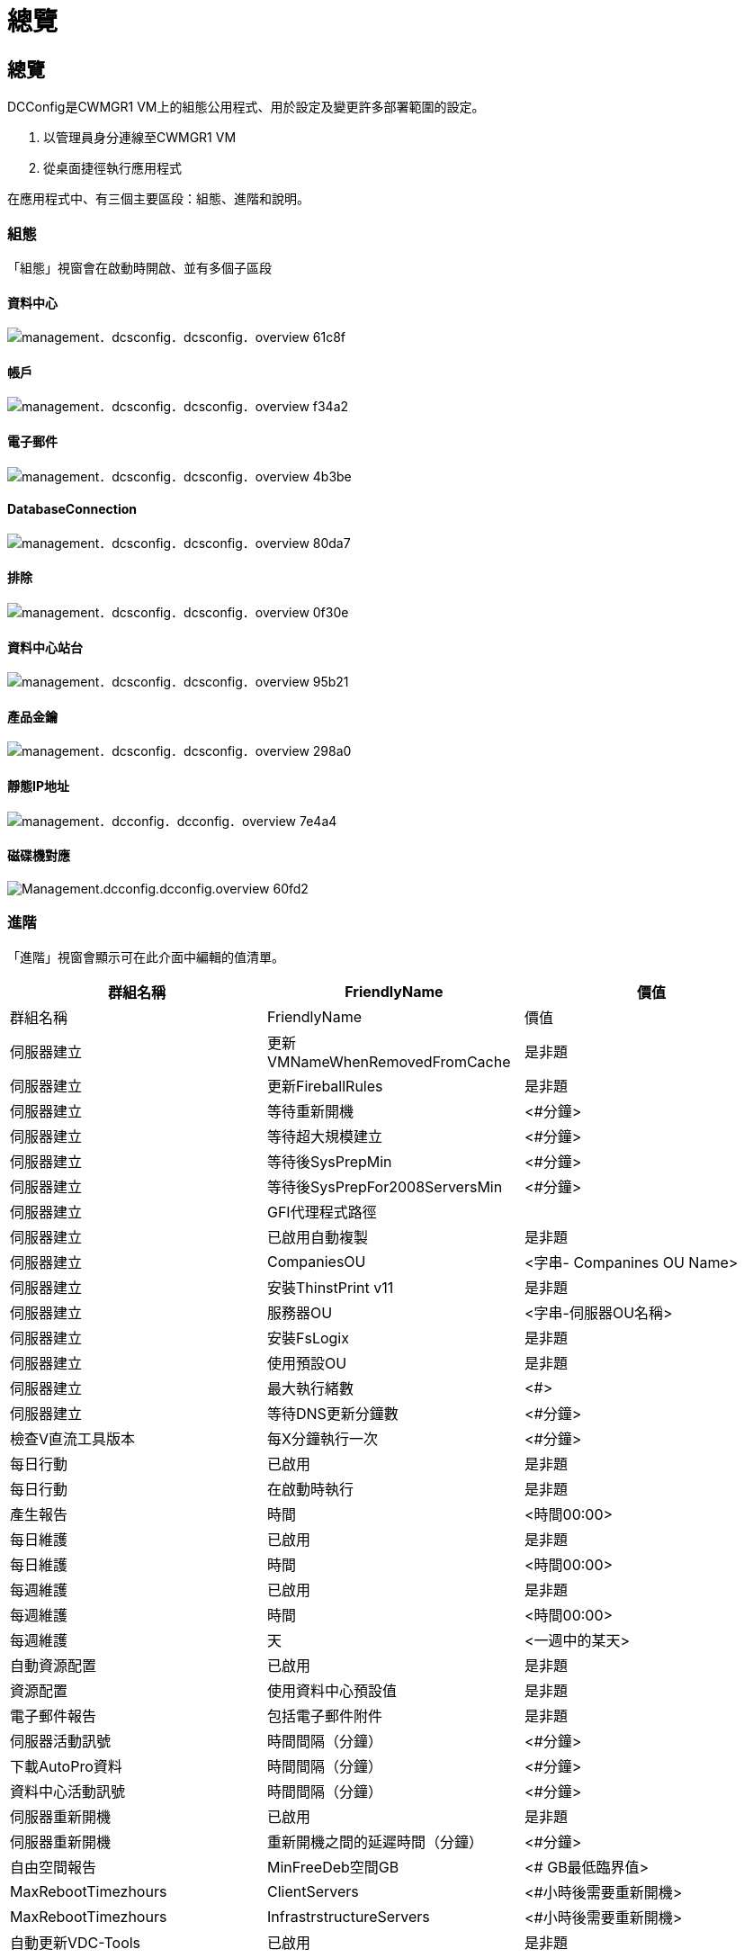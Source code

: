 = 總覽
:allow-uri-read: 




== 總覽

DCConfig是CWMGR1 VM上的組態公用程式、用於設定及變更許多部署範圍的設定。

. 以管理員身分連線至CWMGR1 VM
. 從桌面捷徑執行應用程式


在應用程式中、有三個主要區段：組態、進階和說明。



=== 組態

「組態」視窗會在啟動時開啟、並有多個子區段



==== 資料中心

image::images/Management.dcconfig.dcconfig.overview-61c8f.png[management．dcsconfig．dcsconfig．overview 61c8f]



==== 帳戶

image::images/Management.dcconfig.dcconfig.overview-f34a2.png[management．dcsconfig．dcsconfig．overview f34a2]



==== 電子郵件

image::images/Management.dcconfig.dcconfig.overview-4b3be.png[management．dcsconfig．dcsconfig．overview 4b3be]



==== DatabaseConnection

image::images/Management.dcconfig.dcconfig.overview-80da7.png[management．dcsconfig．dcsconfig．overview 80da7]



==== 排除

image::images/Management.dcconfig.dcconfig.overview-0f30e.png[management．dcsconfig．dcsconfig．overview 0f30e]



==== 資料中心站台

image::images/Management.dcconfig.dcconfig.overview-95b21.png[management．dcsconfig．dcsconfig．overview 95b21]



==== 產品金鑰

image::images/Management.dcconfig.dcconfig.overview-298a0.png[management．dcsconfig．dcsconfig．overview 298a0]



==== 靜態IP地址

image::images/Management.dcconfig.dcconfig.overview-7e4a4.png[management．dcconfig．dcconfig．overview 7e4a4]



==== 磁碟機對應

image::images/Management.dcconfig.dcconfig.overview-60fd2.png[Management.dcconfig.dcconfig.overview 60fd2]



=== 進階

「進階」視窗會顯示可在此介面中編輯的值清單。

[cols="33,33,33"]
|===
| 群組名稱 | FriendlyName | 價值 


| 群組名稱 | FriendlyName | 價值 


| 伺服器建立 | 更新VMNameWhenRemovedFromCache | 是非題 


| 伺服器建立 | 更新FireballRules | 是非題 


| 伺服器建立 | 等待重新開機 | <#分鐘> 


| 伺服器建立 | 等待超大規模建立 | <#分鐘> 


| 伺服器建立 | 等待後SysPrepMin | <#分鐘> 


| 伺服器建立 | 等待後SysPrepFor2008ServersMin | <#分鐘> 


| 伺服器建立 | GFI代理程式路徑 |  


| 伺服器建立 | 已啟用自動複製 | 是非題 


| 伺服器建立 | CompaniesOU | <字串- Companines OU Name> 


| 伺服器建立 | 安裝ThinstPrint v11 | 是非題 


| 伺服器建立 | 服務器OU | <字串-伺服器OU名稱> 


| 伺服器建立 | 安裝FsLogix | 是非題 


| 伺服器建立 | 使用預設OU | 是非題 


| 伺服器建立 | 最大執行緒數 | <#> 


| 伺服器建立 | 等待DNS更新分鐘數 | <#分鐘> 


| 檢查V直流工具版本 | 每X分鐘執行一次 | <#分鐘> 


| 每日行動 | 已啟用 | 是非題 


| 每日行動 | 在啟動時執行 | 是非題 


| 產生報告 | 時間 | <時間00:00> 


| 每日維護 | 已啟用 | 是非題 


| 每日維護 | 時間 | <時間00:00> 


| 每週維護 | 已啟用 | 是非題 


| 每週維護 | 時間 | <時間00:00> 


| 每週維護 | 天 | <一週中的某天> 


| 自動資源配置 | 已啟用 | 是非題 


| 資源配置 | 使用資料中心預設值 | 是非題 


| 電子郵件報告 | 包括電子郵件附件 | 是非題 


| 伺服器活動訊號 | 時間間隔（分鐘） | <#分鐘> 


| 下載AutoPro資料 | 時間間隔（分鐘） | <#分鐘> 


| 資料中心活動訊號 | 時間間隔（分鐘） | <#分鐘> 


| 伺服器重新開機 | 已啟用 | 是非題 


| 伺服器重新開機 | 重新開機之間的延遲時間（分鐘） | <#分鐘> 


| 自由空間報告 | MinFreeDeb空間GB | <# GB最低臨界值> 


| MaxRebootTimezhours | ClientServers | <#小時後需要重新開機> 


| MaxRebootTimezhours | InfrastrstructureServers | <#小時後需要重新開機> 


| 自動更新VDC-Tools | 已啟用 | 是非題 


| ActivateOffice | 已啟用 | 是非題 


| ActivateWindows | 已啟用 | 是非題 


| 監控 | 最長保留天數 | <#天> 


| 記錄 | 最長保留天數 | <#天> 


| 報告資料 | 最長保留天數 | <#天> 


| 檔案稽核 | 最長保留天數 | <#天> 


| 檔案稽核 | 詳細記錄 | 是非題 


| 檔案AuditFilers | 數字資料夾 | 2. 


| 檔案AuditFolder1. | 路徑 | [DataDrive]：\Data 


| 檔案AuditFolder1. | 排除 | * Thumbs.db 


| 檔案AuditFolder1. | 排除 | * 


| 檔案AuditFolder1. | 排除 | *~$*。doc 


| 檔案AuditFolder1. | 排除 | *~$*。docx 


| 檔案AuditFolder2. | 路徑 | [DataDrive]：\Home 


| 檔案AuditFolder2. | 排除 | thumbs.db 


| CwVmAutomationService | 服務命令列引數 |  


| FtpReleaaeAddress | URL | <FTP URL> 


| 工作負載排程 | 每X分鐘執行一次 | <#分鐘> 


| 工作負載排程 | 關閉快取公司 | 是非題 


| 建立備份 | 已啟用 | 是非題 


| 建立備份 | 每X分鐘執行一次 | <#分鐘> 


| 監控應用程式 | 已啟用 | 是非題 


| 筆 | 初始化休眠秒 | <#秒> 


| 筆 | MustChangel密碼 日 | <#天前的強制脈衝波重設> 


|  |  | <密碼重設文字字串> 


| 筆 | 標誌 | <本機.png-logo路徑> 


| 筆 | 數字通知日 | <#天> 


| 筆 | 通知第一天 | <#天前通知到期> 


| 筆 | 通知第二天 | <#天前通知到期> 


| 筆 | 通知第三天 | <#天前通知到期> 


| 筆 | 通知日4. | <#天前通知到期> 


| 筆 | 通知日5. | <#天前通知到期> 


| 筆 | 通知日6. | <#天前通知到期> 


| 監控 | 已啟用 | 是非題 


| 監控 | 傳送電子郵件警示 | 是非題 


| 監控 | 警示伺服器停機數分鐘 | <#分鐘> 


| 監控 | 警示RAM高數分鐘 | <#分鐘> 


| 監控 | RAM高% | <RAM %臨界值> 


| 監控 | 警示CPU上限數分鐘 | <#分鐘> 


| 監控 | CPU高% | <CPU %臨界值> 


| 監控 | 磁碟空間不足百分比 | <磁碟可用空間%臨界值> 


| 刪除用戶端延遲 | 分鐘 | <#分鐘> 


| 自動展開磁碟機 | 已啟用 | 是非題 


| 安全強化 | 已啟用 | 是非題 


| 以網域管理員的身分執行CwAgent | 已啟用 | 是非題 


| 監控伺服器 | 使用SolarWinds | 是非題 


| 自動更新H5入口網站 | 已啟用 | 是非題 


| 安裝萬用字元認證 | 基礎架構伺服器 | 是非題 


| 公司建立 | 在獨特的網站中 | 是非題 


| 即時擴充 | 最小延遲關機時間 | <#分鐘> 


| 伺服器資源報告 | 檢查DNS | 是非題 


| Hypervisor | 快取範本 | 是非題 


| 詳細記錄 | 即時擴充 | 是非題 


| 詳細記錄 | 即時擴充-顯示伺服器狀態 | 是非題 


| 詳細記錄 | 工作負載排程 | 是非題 


| 詳細記錄 | 從範本建立伺服器 | 是非題 


| 詳細記錄 | 從範本時間建立伺服器 | 是非題 


| 詳細記錄 | 從備份建立伺服器 | 是非題 


| 詳細記錄 | 從Clone建立伺服器 | 是非題 


| 詳細記錄 | 建立範本 | 是非題 


| 詳細記錄 | 與其他服務通訊 | 是非題 


| 建立範本 | 手動執行SysPrep | 是非題 


| 網域控制器 | 名稱 | cwmgr1.<domain.com 
|===
image::images/Management.dcconfig.dcconfig.overview-9c7ac.png[management．dcconfig．dcconfig．overview 9c7ac]



=== 說明

開啟本機說明檔案。
